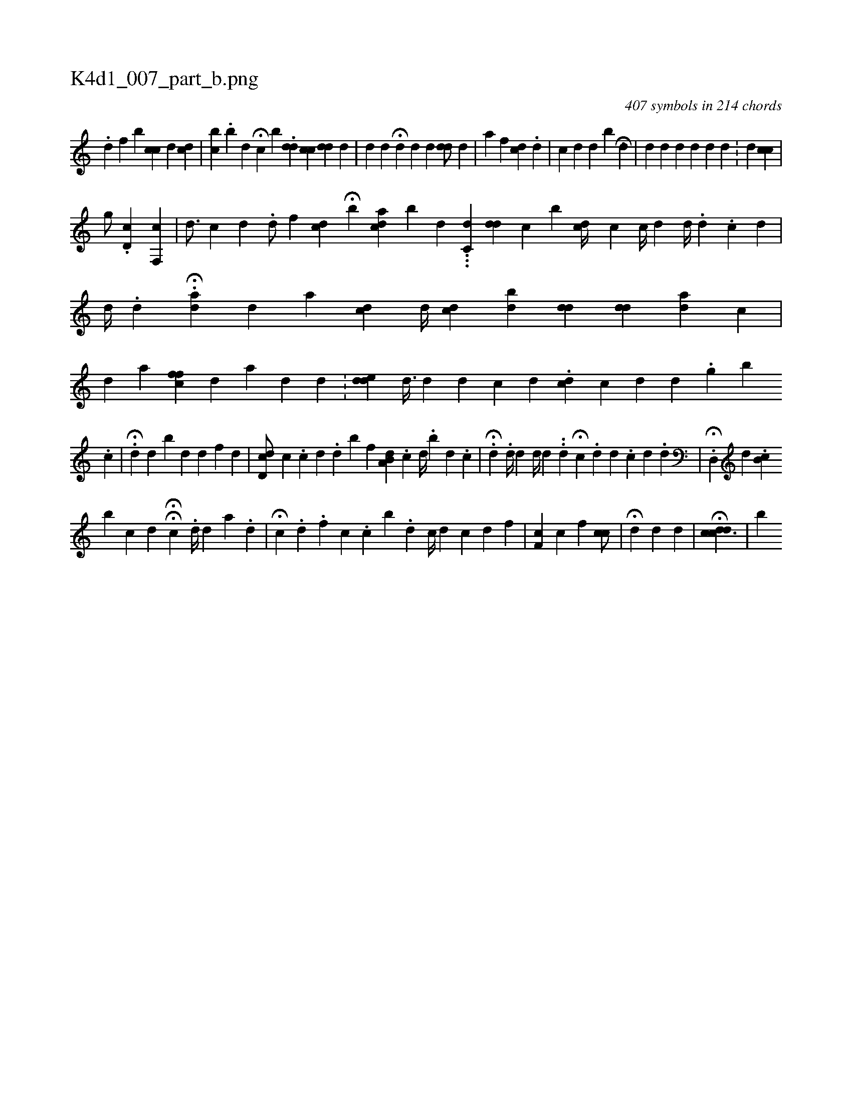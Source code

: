 X:1
%
%%titleleft true
%%tabaddflags 0
%%tabrhstyle grid
%
T:K4d1_007_part_b.png
C:407 symbols in 214 chords
L:1/4
K:italiantab
%
.[,,d] [,,,,f] [,,,,b] [,,,i] [,,cc] [,,,d] [,,cd] |\
	[,,bc] .[,,b#y] [,,d] H[,,c] [,b] .[,dd] [,cc] [,#ydd] [,d] |\
	[,d] [,d] H[,d] [#yid] [d] [#ydd/] [,d] |\
	[a] [f] [i] [#y] [cd] .[,,d] |\
	[,i,c] [,,d] [,,i] [,,,d] [,,b#y] [,,i] H[,,,,#y] [,,,,d] |\
	[,,,d] [,,,#y] [,,#yd#y] [,,,,d] [,,d] [,,,,d] [,,,,#y] [,,d] .[,,#y] |\
	[,,,,i] [,,#y] [,,,,d] [,,,,#y] [,,cc] |
%
[,,,g/] .[,d,c] [f,,c] |\
	[,d3/4] [,,c] [#yd] .[d/] [,f] [#ydc] H[,,b] [ackd] [b1] [,,,d] ...[c,d#y] [dd] [,,,c] [,,b] [,cd//] [,,c] [,,c//] [,,d] [,d//] .[,,d] .[,,c#y//] [,,,d] |\
	[,d//] .[,,d] H[,,#y] .[a#yd] [,,d] [a] [,,,cd] [,d//] [#ydc] [,,,i] .[di] [,,b] [i#ydd] [#ydd] [ad] [,c] |\
	[#yd] [,,,a] [,cff] [,,,#y//] [#yd] [,,,a] [,,,#y1] [,,,d] [,d] .[,#y] |\
	[,,,i] .[edd] [,d3/8] [,d] [,#yd] [,,c] [,d] .[,cd] [,,c] [,d] [,d] .[,g] [b] 
%
.[,,c] |\
	H.[,,d] [,,d] [,,#yib] [,,,d] [,,d] [,,,,f] [,d] |\
	[dd,c/] [,c] .[,c] [,d] .[,,d] [,,,,b] [,,f] [a,b,d] .[,,,,c1] [,k] [,,d//] .[,,b] [,,i] [,,,d] .[,,,c] |\
	.H[,d] .[,,,,d//] [d] [#y] [d//] [d] .[#y] .[,d] H[,c] .[,,d] [,,d] .[,,c] [,,d] [,,k] .[,,#y] .[,,,d] |\
	.H[,d,,#y] [,,,,d] .[,,b,c] 
%
[b] [,,c] [,,,#y] [,,,d] HH[,#y,c] [,,,#y] .[,,,d//] [,#y] [,d] [a1] .[,d] |\
	H[,,c] .[,,,d] [,,,#y] .[,,f] [,,c] .[,,c] [,,b] .[,,d] [c//] [d] [c1] [d] [f] |\
	[hf,c] [,,,,,c] [f] [h] [,,,,#y//] [,cc/] |\
	H[,,,,,d1] [,,,,,d1] [d] [#y] [#y//] |\
	H[cddc3/2] |\
	[b] 
% number of items: 407


